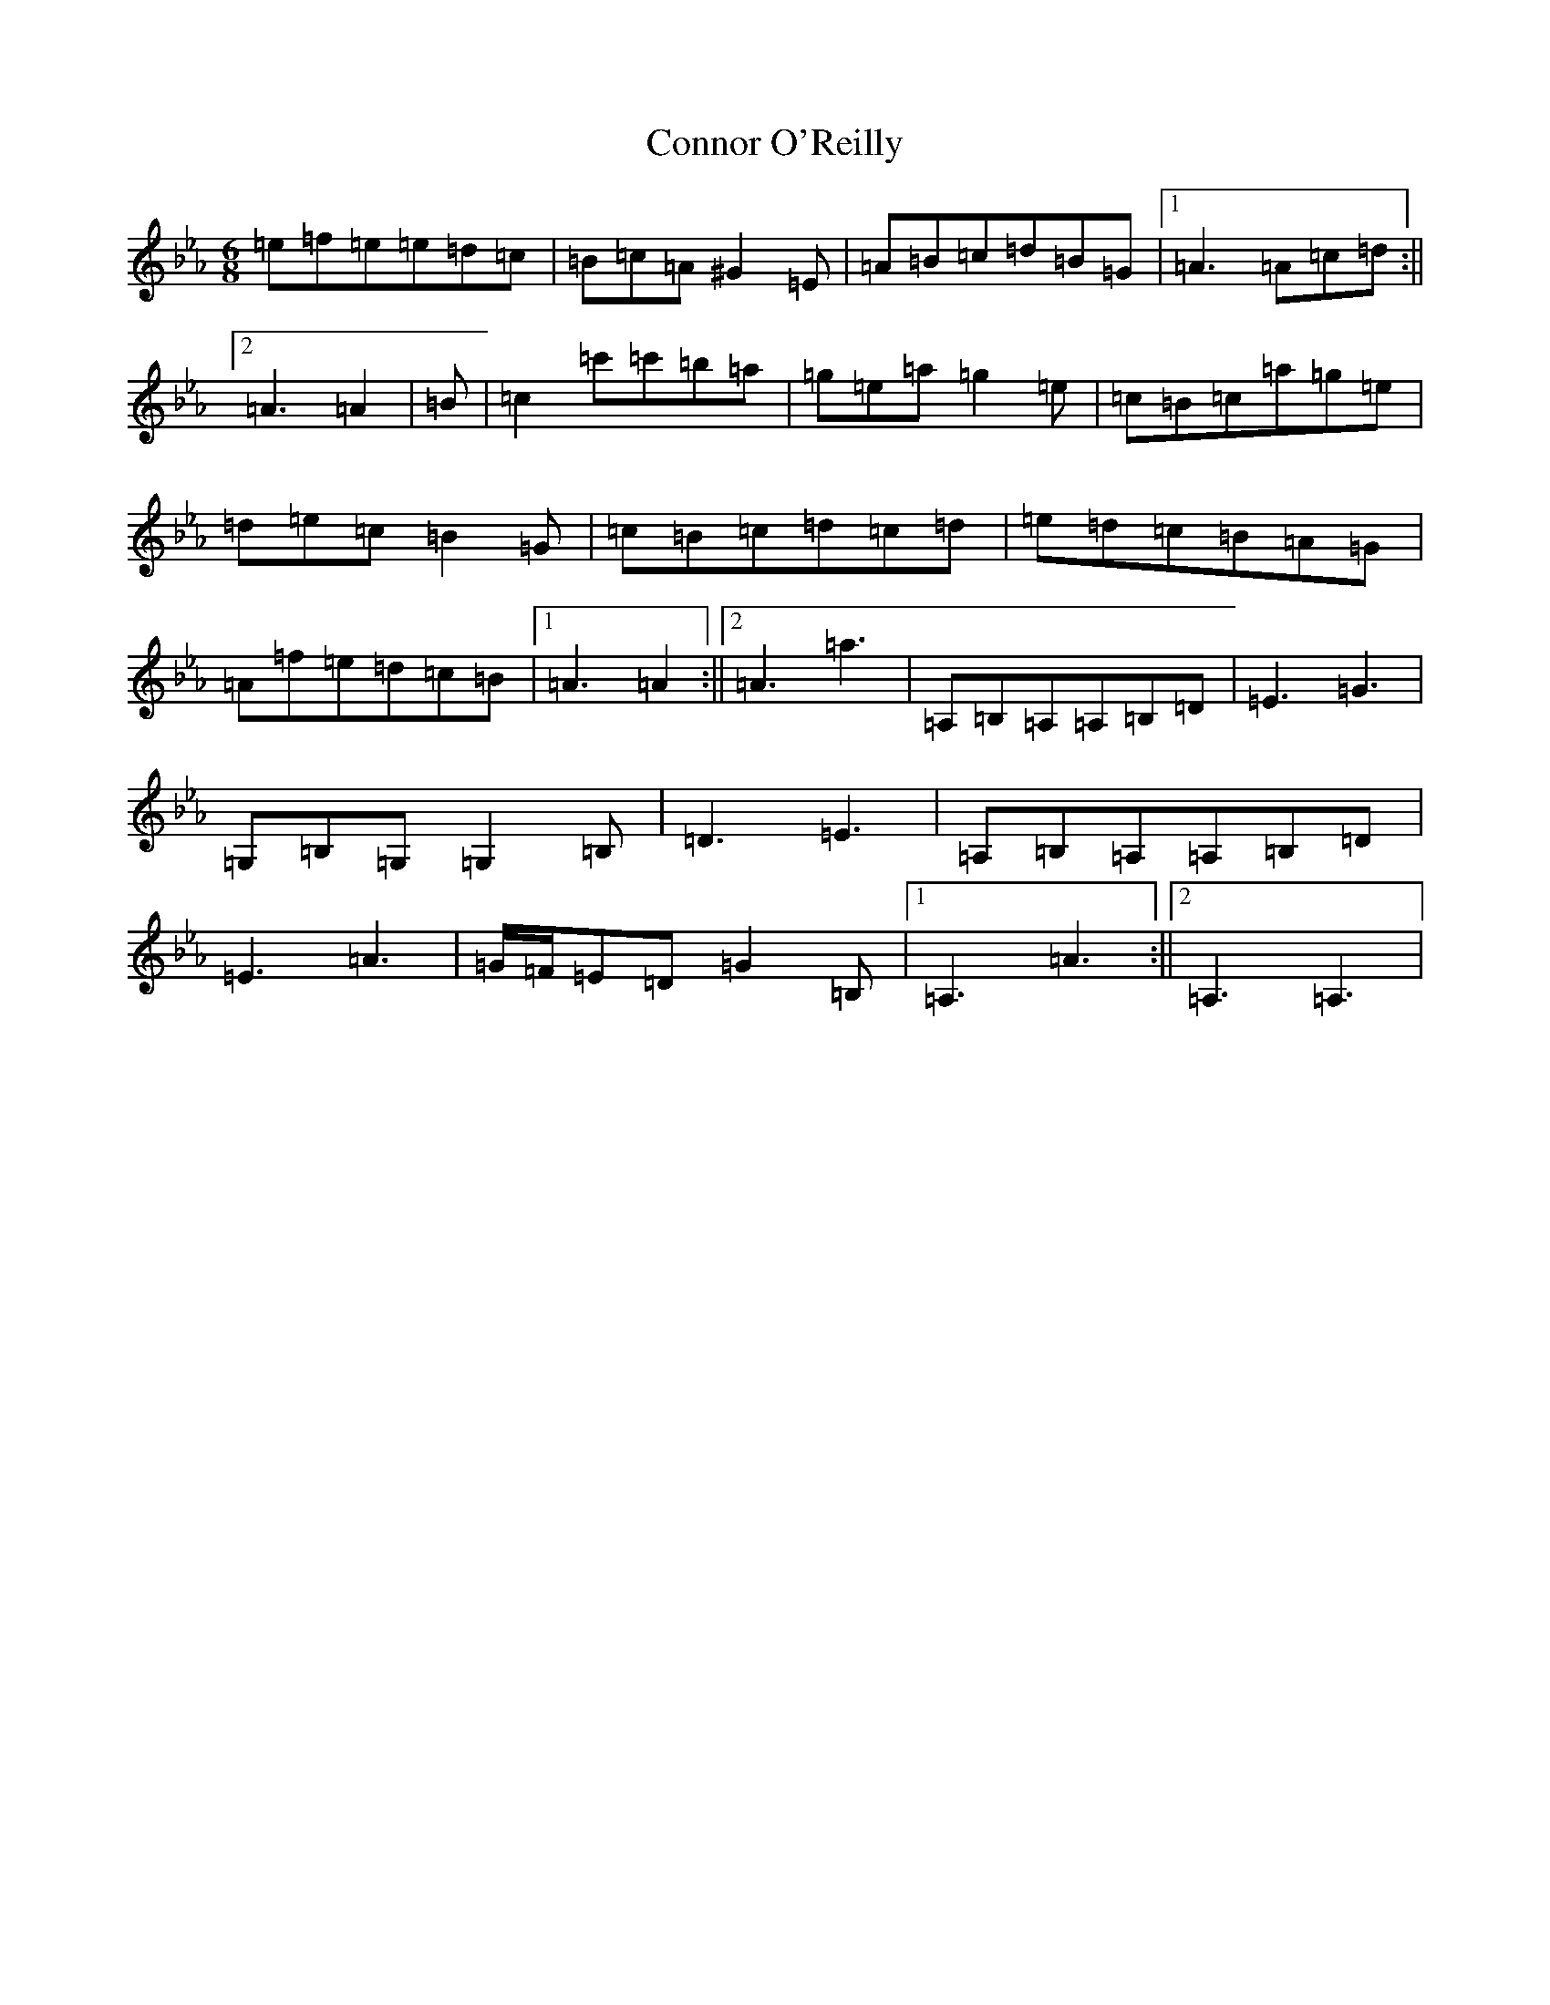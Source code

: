 X: 1589
T: Connor O'Reilly
S: https://thesession.org/tunes/13394#setting23566
Z: A minor
R: barndance
M:6/8
L:1/8
K: C minor
=e=f=e=e=d=c|=B=c=A^G2=E|=A=B=c=d=B=G|1=A3=A=c=d:||2=A3=A2|=B|=c2=c'=c'=b=a|=g=e=a=g2=e|=c=B=c=a=g=e|=d=e=c=B2=G|=c=B=c=d=c=d|=e=d=c=B=A=G|=A=f=e=d=c=B|1=A3=A2:||2=A3=a3|=A,=B,=A,=A,=B,=D|=E3=G3|=G,=B,=G,=G,2=B,|=D3=E3|=A,=B,=A,=A,=B,=D|=E3=A3|=G/2=F/2=E=D=G2=B,|1=A,3=A3:||2=A,3=A,3|